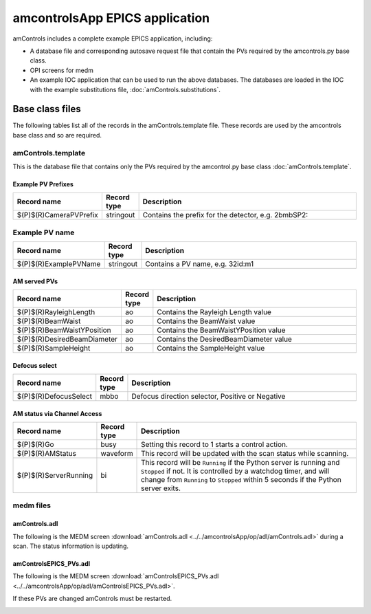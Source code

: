 ===============================
amcontrolsApp EPICS application
===============================

.. 
   toctree::
   :hidden:

   amcntrols.template
   amcontrols_settings.req
   amcontrols.substitutions


amControls includes a complete example EPICS application, including:

- A database file and corresponding autosave request file that contain the PVs required by the amcontrols.py base class.
- OPI screens for medm
- An example IOC application that can be used to run the above databases.
  The databases are loaded in the IOC with the example substitutions file, 
  :doc:`amControls.substitutions`.


Base class files
================
The following tables list all of the records in the amControls.template file.
These records are used by the amcontrols base class and so are required.

amControls.template
-------------------

This is the database file that contains only the PVs required by the amcontrol.py base class
:doc:`amControls.template`.

Example PV Prefixes
^^^^^^^^^^^^^^^^^^^

.. cssclass:: table-bordered table-striped table-hover
.. list-table::
  :header-rows: 1
  :widths: 5 5 90

  * - Record name
    - Record type
    - Description
  * - $(P)$(R)CameraPVPrefix
    - stringout
    - Contains the prefix for the detector, e.g. 2bmbSP2:

Example PV name
---------------

.. cssclass:: table-bordered table-striped table-hover
.. list-table::
  :header-rows: 1
  :widths: 5 5 90

  * - Record name
    - Record type
    - Description
  * - $(P)$(R)ExamplePVName
    - stringout
    - Contains a PV name, e.g. 32id:m1

AM served PVs
^^^^^^^^^^^^^

.. cssclass:: table-bordered table-striped table-hover
.. list-table::
  :header-rows: 1
  :widths: 5 5 90

  * - Record name
    - Record type
    - Description
  * - $(P)$(R)RayleighLength
    - ao
    - Contains the Rayleigh Length value
  * - $(P)$(R)BeamWaist
    - ao
    - Contains the BeamWaist value
  * - $(P)$(R)BeamWaistYPosition
    - ao
    - Contains the BeamWaistYPosition value
  * - $(P)$(R)DesiredBeamDiameter
    - ao
    - Contains the DesiredBeamDiameter value
  * - $(P)$(R)SampleHeight
    - ao
    - Contains the SampleHeight value

Defocus select
^^^^^^^^^^^^^^

.. cssclass:: table-bordered table-striped table-hover
.. list-table::
  :header-rows: 1
  :widths: 5 5 90

  * - Record name
    - Record type
    - Description
  * - $(P)$(R)DefocusSelect
    - mbbo
    - Defocus direction selector, Positive or Negative


AM status via Channel Access
^^^^^^^^^^^^^^^^^^^^^^^^^^^^

.. cssclass:: table-bordered table-striped table-hover
.. list-table::
  :header-rows: 1
  :widths: 5 5 90

  * - Record name
    - Record type
    - Description
  * - $(P)$(R)Go
    - busy
    - Setting this record to 1 starts a control action.
  * - $(P)$(R)AMStatus
    - waveform
    - This record will be updated with the scan status while scanning.
  * - $(P)$(R)ServerRunning
    - bi
    - This record will be ``Running`` if the Python server is running and ``Stopped`` if not.
      It is controlled by a watchdog timer, and will change from ``Running`` to ``Stopped``
      within 5 seconds if the Python server exits.

medm files
----------

amControls.adl
^^^^^^^^^^^^^^

The following is the MEDM screen :download:`amControls.adl <../../amcontrolsApp/op/adl/amControls.adl>` during a scan. 
The status information is updating.

.. image:: img/amControls.png
    :width: 75%
    :align: center

amControlsEPICS_PVs.adl
^^^^^^^^^^^^^^^^^^^^^^^

The following is the MEDM screen :download:`amControlsEPICS_PVs.adl <../../amcontrolsApp/op/adl/amControlsEPICS_PVs.adl>`. 

If these PVs are changed amControls must be restarted.

.. image:: img/amControlsEPICS_PVs.png
    :width: 75%
    :align: center

